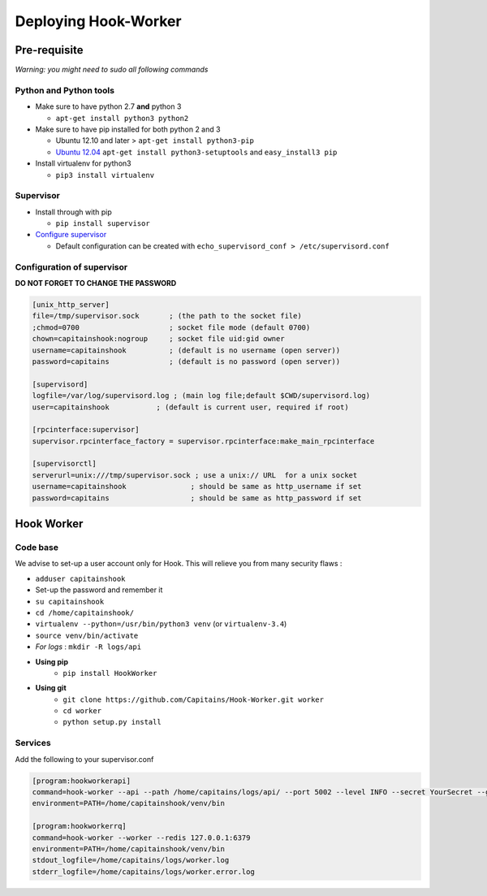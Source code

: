 Deploying Hook-Worker
=====================

.. _HookWorker.deployment:

Pre-requisite
-------------

*Warning: you might need to sudo all following commands*

Python and Python tools
***********************

-  Make sure to have python 2.7 **and** python 3

   -  ``apt-get install python3 python2``

-  Make sure to have pip installed for both python 2 and 3

   -  Ubuntu 12.10 and later > ``apt-get install python3-pip``
   -  `Ubuntu
      12.04 <http://askubuntu.com/questions/412178/how-to-install-pip-for-python-3-in-ubuntu-12-04-lts>`__
      ``apt-get install python3-setuptools`` and ``easy_install3 pip``

-  Install virtualenv for python3

   -  ``pip3 install virtualenv``

Supervisor
**********

-  Install through with pip

   -  ``pip install supervisor``

-  `Configure
   supervisor <http://supervisord.org/installing.html#creating-a-configuration-file>`__

   -  Default configuration can be created with
      ``echo_supervisord_conf > /etc/supervisord.conf``

Configuration of supervisor
***************************

**DO NOT FORGET TO CHANGE THE PASSWORD**

.. code:: ini

    [unix_http_server]
    file=/tmp/supervisor.sock       ; (the path to the socket file)
    ;chmod=0700                     ; socket file mode (default 0700)
    chown=capitainshook:nogroup     ; socket file uid:gid owner
    username=capitainshook          ; (default is no username (open server))
    password=capitains              ; (default is no password (open server))

    [supervisord]
    logfile=/var/log/supervisord.log ; (main log file;default $CWD/supervisord.log)
    user=capitainshook           ; (default is current user, required if root)

    [rpcinterface:supervisor]
    supervisor.rpcinterface_factory = supervisor.rpcinterface:make_main_rpcinterface

    [supervisorctl]
    serverurl=unix:///tmp/supervisor.sock ; use a unix:// URL  for a unix socket
    username=capitainshook               ; should be same as http_username if set
    password=capitains                   ; should be same as http_password if set

Hook Worker
-----------

Code base
*********

We advise to set-up a user account only for Hook. This will relieve you
from many security flaws :

-  ``adduser capitainshook``
-  Set-up the password and remember it
-  ``su capitainshook``
-  ``cd /home/capitainshook/``
-  ``virtualenv --python=/usr/bin/python3 venv`` (or ``virtualenv-3.4``)
-  ``source venv/bin/activate``
-  *For logs* : ``mkdir -R logs/api``

- **Using pip**
    -  ``pip install HookWorker``
- **Using git**
    -  ``git clone https://github.com/Capitains/Hook-Worker.git worker``
    -  ``cd worker``
    -  ``python setup.py install``

Services
********

Add the following to your supervisor.conf

.. code:: ini

    [program:hookworkerapi]
    command=hook-worker --api --path /home/capitains/logs/api/ --port 5002 --level INFO --secret YourSecret --git /home/capitains/hook  ; Do not forget to change the secret !
    environment=PATH=/home/capitainshook/venv/bin

    [program:hookworkerrq]
    command=hook-worker --worker --redis 127.0.0.1:6379
    environment=PATH=/home/capitainshook/venv/bin
    stdout_logfile=/home/capitains/logs/worker.log
    stderr_logfile=/home/capitains/logs/worker.error.log

